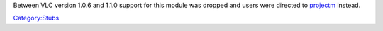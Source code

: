 .. raw:: mediawiki

   {{Module|name=galaktos|type=Visualization|os=Linux|first_version=0.8.0|last_version=1.0.6|description=Galaktos visualization plugin (MilkDrop compatible)}}

.. raw:: mediawiki

   {{Historical}}

Between VLC version 1.0.6 and 1.1.0 support for this module was dropped and users were directed to `projectm <Documentation:Modules/projectm>`__ instead.

`Category:Stubs <Category:Stubs>`__
